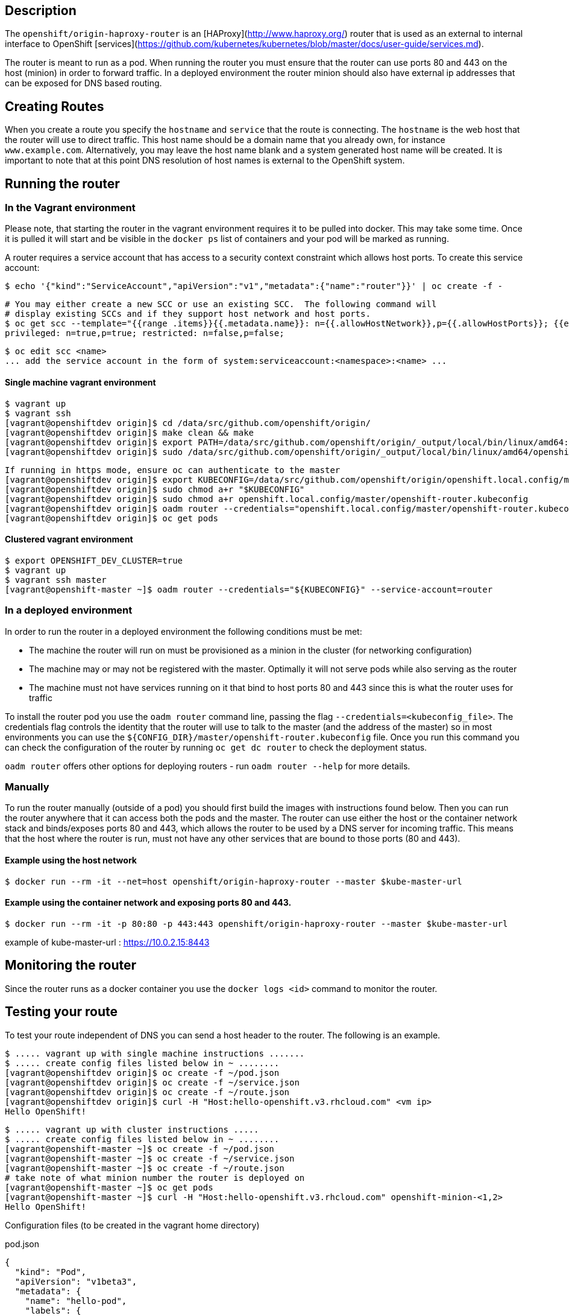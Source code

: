 ## Description

The `openshift/origin-haproxy-router` is an [HAProxy](http://www.haproxy.org/) router that is used as an external to internal
interface to OpenShift [services](https://github.com/kubernetes/kubernetes/blob/master/docs/user-guide/services.md).

The router is meant to run as a pod.  When running the router you must
ensure that the router can use ports 80 and 443 on the host (minion) in
order to forward traffic.  In a deployed environment the router minion should
also have external ip addresses that can be exposed for DNS based routing.

## Creating Routes

When you create a route you specify the `hostname` and `service` that the route is connecting.  The `hostname` is the
web host that the router will use to direct traffic.  This host name should be a domain name that you
already own, for instance `www.example.com`.   Alternatively, you may leave the host name
blank and a system generated host name will be created.  It is important to note that at this point
DNS resolution of host names is external to the OpenShift system.


## Running the router


### In the Vagrant environment

Please note, that starting the router in the vagrant environment requires it to be pulled into docker.  This may take some time.
Once it is pulled it will start and be visible in the `docker ps` list of containers and your pod will be marked as running.

A router requires a service account that has access to a security context constraint which allows host ports.
To create this service account:

    $ echo '{"kind":"ServiceAccount","apiVersion":"v1","metadata":{"name":"router"}}' | oc create -f -

    # You may either create a new SCC or use an existing SCC.  The following command will
    # display existing SCCs and if they support host network and host ports.
    $ oc get scc --template="{{range .items}}{{.metadata.name}}: n={{.allowHostNetwork}},p={{.allowHostPorts}}; {{end}}"
    privileged: n=true,p=true; restricted: n=false,p=false;

    $ oc edit scc <name>
    ... add the service account in the form of system:serviceaccount:<namespace>:<name> ...


#### Single machine vagrant environment

    $ vagrant up
    $ vagrant ssh
    [vagrant@openshiftdev origin]$ cd /data/src/github.com/openshift/origin/
    [vagrant@openshiftdev origin]$ make clean && make
    [vagrant@openshiftdev origin]$ export PATH=/data/src/github.com/openshift/origin/_output/local/bin/linux/amd64:$PATH
    [vagrant@openshiftdev origin]$ sudo /data/src/github.com/openshift/origin/_output/local/bin/linux/amd64/openshift start &

    If running in https mode, ensure oc can authenticate to the master
    [vagrant@openshiftdev origin]$ export KUBECONFIG=/data/src/github.com/openshift/origin/openshift.local.config/master/admin.kubeconfig
    [vagrant@openshiftdev origin]$ sudo chmod a+r "$KUBECONFIG"
    [vagrant@openshiftdev origin]$ sudo chmod a+r openshift.local.config/master/openshift-router.kubeconfig
    [vagrant@openshiftdev origin]$ oadm router --credentials="openshift.local.config/master/openshift-router.kubeconfig" --service-account=router
    [vagrant@openshiftdev origin]$ oc get pods

#### Clustered vagrant environment


    $ export OPENSHIFT_DEV_CLUSTER=true
    $ vagrant up
    $ vagrant ssh master
    [vagrant@openshift-master ~]$ oadm router --credentials="${KUBECONFIG}" --service-account=router



### In a deployed environment

In order to run the router in a deployed environment the following conditions must be met:

* The machine the router will run on must be provisioned as a minion in the cluster (for networking configuration)
* The machine may or may not be registered with the master.  Optimally it will not serve pods while also serving as the router
* The machine must not have services running on it that bind to host ports 80 and 443 since this is what the router uses for traffic

To install the router pod you use the `oadm router` command line, passing the flag `--credentials=<kubeconfig_file>`.
The credentials flag controls the identity that the router will use to talk to the master (and the address of the master) so in most
environments you can use the `${CONFIG_DIR}/master/openshift-router.kubeconfig` file. Once you run this command you can check the configuration
of the router by running `oc get dc router` to check the deployment status.

`oadm router` offers other options for deploying routers - run `oadm router --help` for more details.

### Manually

To run the router manually (outside of a pod) you should first build the images with instructions found below.  Then you
can run the router anywhere that it can access both the pods and the master.
The router can use either the host or the container network stack and
binds/exposes ports 80 and 443, which allows the router to be used by a DNS
server for incoming traffic.
This means that the host where the router is run, must not have any other
services that are bound to those ports (80 and 443).


#### Example using the host network
	$ docker run --rm -it --net=host openshift/origin-haproxy-router --master $kube-master-url

#### Example using the container network and exposing ports 80 and 443.
	$ docker run --rm -it -p 80:80 -p 443:443 openshift/origin-haproxy-router --master $kube-master-url

example of kube-master-url : https://10.0.2.15:8443


## Monitoring the router

Since the router runs as a docker container you use the `docker logs <id>` command to monitor the router.

## Testing your route

To test your route independent of DNS you can send a host header to the router.  The following is an example.

    $ ..... vagrant up with single machine instructions .......
    $ ..... create config files listed below in ~ ........
    [vagrant@openshiftdev origin]$ oc create -f ~/pod.json
    [vagrant@openshiftdev origin]$ oc create -f ~/service.json
    [vagrant@openshiftdev origin]$ oc create -f ~/route.json
    [vagrant@openshiftdev origin]$ curl -H "Host:hello-openshift.v3.rhcloud.com" <vm ip>
    Hello OpenShift!

    $ ..... vagrant up with cluster instructions .....
    $ ..... create config files listed below in ~ ........
    [vagrant@openshift-master ~]$ oc create -f ~/pod.json
    [vagrant@openshift-master ~]$ oc create -f ~/service.json
    [vagrant@openshift-master ~]$ oc create -f ~/route.json
    # take note of what minion number the router is deployed on
    [vagrant@openshift-master ~]$ oc get pods
    [vagrant@openshift-master ~]$ curl -H "Host:hello-openshift.v3.rhcloud.com" openshift-minion-<1,2>
    Hello OpenShift!




Configuration files (to be created in the vagrant home directory)

pod.json

    {
      "kind": "Pod",
      "apiVersion": "v1beta3",
      "metadata": {
        "name": "hello-pod",
        "labels": {
          "name": "hello-openshift"
        }
      },
      "spec": {
        "containers": [
          {
            "name": "hello-openshift",
            "image": "openshift/hello-openshift",
            "ports": [
              {
                "containerPort": 8080,
                "protocol": "TCP"
              }
            ],
            "resources": {},
            "terminationMessagePath": "/dev/termination-log",
            "imagePullPolicy": "IfNotPresent",
            "capabilities": {},
            "securityContext": {
              "capabilities": {},
              "privileged": false
            }
          }
        ],
        "restartPolicy": "Always",
        "dnsPolicy": "ClusterFirst"
      }
    }

service.json

    {
      "kind": "Service",
      "apiVersion": "v1beta3",
      "metadata": {
        "name": "hello-openshift"
      },
      "spec": {
        "ports": [
          {
            "protocol": "TCP",
            "port": 27017,
            "targetPort": 8080,
            "nodePort": 0
          }
        ],
        "selector": {
          "name": "hello-openshift"
        },
        "portalIP": "",
        "type": "ClusterIP",
        "sessionAffinity": "None"
      }
    }

route.json

    {
      "kind": "Route",
      "apiVersion": "v1beta3",
      "metadata": {
        "name": "hello-route"
      },
      "spec": {
        "host": "hello-openshift.v3.rhcloud.com",
        "to": {
          "kind": "Service",
          "name": "hello-openshift"
        }
      }
    }

## Securing Your Routes

Creating a secure route to your pods can be accomplished by specifying the TLS Termination of the route and, optionally,
providing certificates to use.  As of writing, OpenShift beta1 TLS termination relies on SNI for serving custom certificates.
In the future, the ability to create custom frontends within the router will allow all traffic to serve custom certificates.

TLS Termination falls in the following configuration buckets:

#### Edge Termination
Edge termination means that TLS termination occurs prior to traffic reaching the destination.  TLS certificates are served
by the frontend of the router.

Edge termination is configured by setting `TLS.Termination` to `edge` on your `route` and by specifying the `CertificateFile`
and `KeyFile` (at a minimum).  You may also specify your `CACertificateFile` to complete the entire certificate chain.

#### Passthrough Termination
Passthrough termination is a mechanism to send encrypted traffic straight to the destination without the router providing
TLS termination.

Passthrough termination is configured by setting `TLS.Termination` to `passthrough` on your `route`.  No other information is required.
The destination (such as an Nginx, Apache, or another HAProxy instance) will be responsible for serving certificates for
the traffic.

#### Re-encryption Termination
Re-encryption is a special case of edge termination where the traffic is first decrypted with certificate A and then
re-encrypted with certificate B when sending the traffic to the destination.

Re-encryption termination is configured by setting `TLS.Termination` to `reencrypt` and providing the `CertificateFile`,
`KeyFile`, the `CACertificateFile`, and a `DestinationCACertificateFile`.  The edge certificates remain the same as in the edge
termination use case.  The `DestinationCACertificateFile` is used in order to validate the secure connection from the
router to the destination.

### Special Notes About Secure Routes
At this point, password protected key files are not supported.  HAProxy prompts you for a password when starting up and
does not have a way to automate this process.  We will need a follow up for `KeyPassPhrase`.  To remove a passphrase from
a keyfile you may run `openssl rsa -in passwordProtectedKey.key -out new.key`

## Running HA Routers

Highly available router setups can be accomplished by running multiple instances of the router pod and fronting them with
a balancing tier.  This could be something as simple as DNS round robin or as complex as multiple load balancing layers.

### DNS Round Robin

As a simple example, you may create a zone file for a DNS server like [BIND](http://www.isc.org/downloads/bind/) that maps
multiple A records for a single domain name.  When clients do a lookup they will be given one of the many records, in order
as a round robin scheme.  The files below illustrate an example of using wild card DNS with multiple A records to achieve
the desired round robin.  The wild card could be further distributed into shards with `*.<shard>`.  Finally, a test using
`dig` (available in the `bind-utils` package) is shown from the vagrant environment that shows multiple answers for the
same lookup.  Doing multiple pings show the resolution swapping between IP addresses.

#### named.conf - add a new zone that points to your file
    zone "v3.rhcloud.com" IN {
            type master;
            file "v3.rhcloud.com.zone";
    };


#### v3.rhcloud.com.zone - contains the round robin mappings for the DNS lookup
    $ORIGIN v3.rhcloud.com.

    @       IN      SOA     . v3.rhcloud.com. (
                         2009092001         ; Serial
                             604800         ; Refresh
                              86400         ; Retry
                            1206900         ; Expire
                                300 )       ; Negative Cache TTL
            IN      NS      ns1.v3.rhcloud.com.
    ns1     IN      A       127.0.0.1
    *       IN      A       10.245.2.2
            IN      A       10.245.2.3


#### Testing the entry


    [vagrant@openshift-master ~]$ dig hello-openshift.shard1.v3.rhcloud.com

    ; <<>> DiG 9.9.4-P2-RedHat-9.9.4-16.P2.fc20 <<>> hello-openshift.shard1.v3.rhcloud.com
    ;; global options: +cmd
    ;; Got answer:
    ;; ->>HEADER<<- opcode: QUERY, status: NOERROR, id: 36389
    ;; flags: qr aa rd; QUERY: 1, ANSWER: 2, AUTHORITY: 1, ADDITIONAL: 2
    ;; WARNING: recursion requested but not available

    ;; OPT PSEUDOSECTION:
    ; EDNS: version: 0, flags:; udp: 4096
    ;; QUESTION SECTION:
    ;hello-openshift.shard1.v3.rhcloud.com. IN A

    ;; ANSWER SECTION:
    hello-openshift.shard1.v3.rhcloud.com. 300 IN A	10.245.2.2
    hello-openshift.shard1.v3.rhcloud.com. 300 IN A	10.245.2.3

    ;; AUTHORITY SECTION:
    v3.rhcloud.com.		300	IN	NS	ns1.v3.rhcloud.com.

    ;; ADDITIONAL SECTION:
    ns1.v3.rhcloud.com.	300	IN	A	127.0.0.1

    ;; Query time: 5 msec
    ;; SERVER: 10.245.2.3#53(10.245.2.3)
    ;; WHEN: Wed Nov 19 19:01:32 UTC 2014
    ;; MSG SIZE  rcvd: 132

    [vagrant@openshift-master ~]$ ping hello-openshift.shard1.v3.rhcloud.com
    PING hello-openshift.shard1.v3.rhcloud.com (10.245.2.3) 56(84) bytes of data.
    ...
    ^C
    --- hello-openshift.shard1.v3.rhcloud.com ping statistics ---
    2 packets transmitted, 2 received, 0% packet loss, time 1000ms
    rtt min/avg/max/mdev = 0.272/0.573/0.874/0.301 ms
    [vagrant@openshift-master ~]$ ping hello-openshift.shard1.v3.rhcloud.com
    ...



## Dev - Building the haproxy router image

When building the routes you use the scripts in the `${OPENSHIFT ORIGIN PROJECT}/hack` directory.  This will build both
base images and the router image.  When complete you should have a `openshift/origin-haproxy-router` container that shows
in `docker images` that is ready to use.

	$ hack/build-base-images.sh
    $ hack/build-images.sh

## Dev - router internals

The router is an [HAProxy](http://www.haproxy.org/) container that is run via a go wrapper (`openshift-router.go`) that
provides a watch on `routes` and `endpoints`.  The watch funnels down to the configuration files for the [HAProxy](http://www.haproxy.org/)
plugin which can be found in `plugins/router/haproxy/haproxy.go`.  The router is then issued a reload command.

When debugging the router it is sometimes useful to inspect these files.  To do this you must enter the namespace of the
running container by getting the pid and using nsenter
`nsenter -m -u -n -i -p -t $(docker inspect --format "{{.State.Pid }}" <container-id>)`
Listed below are the files used for configuration.

    ConfigTemplate         = "/var/lib/haproxy/conf/haproxy_template.conf"
    ConfigFile             = "/var/lib/haproxy/conf/haproxy.config"
    HostMapFile            = "/var/lib/haproxy/conf/os_http_be.map"
    EdgeHostMapFile        = "/var/lib/haproxy/conf/os_edge_http_be.map"
    SniPassThruHostMapFile = "/var/lib/haproxy/conf/os_sni_passthrough.map"
    ReencryptHostMapFile   = "/var/lib/haproxy/conf/os_reencrypt.map"
    TcpHostMapFile         = "/var/lib/haproxy/conf/os_tcp_be.map"
